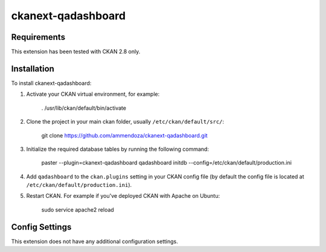 =============
ckanext-qadashboard
=============

.. Put a description of your extension here:
   What does it do? What features does it have?
   Consider including some screenshots or embedding a video!


------------
Requirements
------------

This extension has been tested with CKAN 2.8 only.


------------
Installation
------------

To install ckanext-qadashboard:

1. Activate your CKAN virtual environment, for example:

     . /usr/lib/ckan/default/bin/activate

2. Clone the project in your main ckan folder, usually ``/etc/ckan/default/src/``:

     git clone https://github.com/ammendoza/ckanext-qadashboard.git
	 
3. Initialize the required database tables by running the following command:

     paster --plugin=ckanext-qadashboard qadashboard initdb --config=/etc/ckan/default/production.ini

4. Add ``qadashboard`` to the ``ckan.plugins`` setting in your CKAN
   config file (by default the config file is located at
   ``/etc/ckan/default/production.ini``).

5. Restart CKAN. For example if you've deployed CKAN with Apache on Ubuntu:

     sudo service apache2 reload


---------------
Config Settings
---------------

This extension does not have any additional configuration settings.

